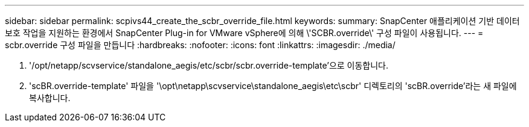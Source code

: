 ---
sidebar: sidebar 
permalink: scpivs44_create_the_scbr_override_file.html 
keywords:  
summary: SnapCenter 애플리케이션 기반 데이터 보호 작업을 지원하는 환경에서 SnapCenter Plug-in for VMware vSphere에 의해 \'SCBR.override\' 구성 파일이 사용됩니다. 
---
= scbr.override 구성 파일을 만듭니다
:hardbreaks:
:nofooter: 
:icons: font
:linkattrs: 
:imagesdir: ./media/


. '/opt/netapp/scvservice/standalone_aegis/etc/scbr/scbr.override-template'으로 이동합니다.
. 'scBR.override-template' 파일을 '\opt\netapp\scvservice\standalone_aegis\etc\scbr' 디렉토리의 'scBR.override'라는 새 파일에 복사합니다.


